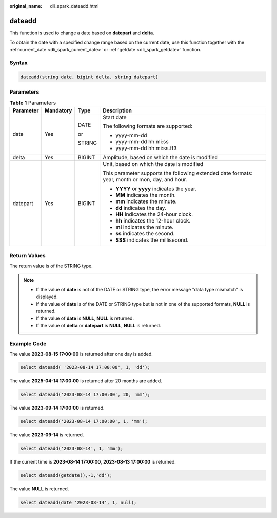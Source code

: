 :original_name: dli_spark_dateadd.html

.. _dli_spark_dateadd:

dateadd
=======

This function is used to change a date based on **datepart** and **delta**.

To obtain the date with a specified change range based on the current date, use this function together with the :ref:`current_date <dli_spark_current_date>` or :ref:`getdate <dli_spark_getdate>` function.

Syntax
------

.. code-block::

   dateadd(string date, bigint delta, string datepart)

Parameters
----------

.. table:: **Table 1** Parameters

   +-----------------+-----------------+-----------------+-------------------------------------------------------------------------------------------------+
   | Parameter       | Mandatory       | Type            | Description                                                                                     |
   +=================+=================+=================+=================================================================================================+
   | date            | Yes             | DATE            | Start date                                                                                      |
   |                 |                 |                 |                                                                                                 |
   |                 |                 | or              | The following formats are supported:                                                            |
   |                 |                 |                 |                                                                                                 |
   |                 |                 | STRING          | -  yyyy-mm-dd                                                                                   |
   |                 |                 |                 | -  yyyy-mm-dd hh:mi:ss                                                                          |
   |                 |                 |                 | -  yyyy-mm-dd hh:mi:ss.ff3                                                                      |
   +-----------------+-----------------+-----------------+-------------------------------------------------------------------------------------------------+
   | delta           | Yes             | BIGINT          | Amplitude, based on which the date is modified                                                  |
   +-----------------+-----------------+-----------------+-------------------------------------------------------------------------------------------------+
   | datepart        | Yes             | BIGINT          | Unit, based on which the date is modified                                                       |
   |                 |                 |                 |                                                                                                 |
   |                 |                 |                 | This parameter supports the following extended date formats: year, month or mon, day, and hour. |
   |                 |                 |                 |                                                                                                 |
   |                 |                 |                 | -  **YYYY** or **yyyy** indicates the year.                                                     |
   |                 |                 |                 | -  **MM** indicates the month.                                                                  |
   |                 |                 |                 | -  **mm** indicates the minute.                                                                 |
   |                 |                 |                 | -  **dd** indicates the day.                                                                    |
   |                 |                 |                 | -  **HH** indicates the 24-hour clock.                                                          |
   |                 |                 |                 | -  **hh** indicates the 12-hour clock.                                                          |
   |                 |                 |                 | -  **mi** indicates the minute.                                                                 |
   |                 |                 |                 | -  **ss** indicates the second.                                                                 |
   |                 |                 |                 | -  **SSS** indicates the millisecond.                                                           |
   +-----------------+-----------------+-----------------+-------------------------------------------------------------------------------------------------+

Return Values
-------------

The return value is of the STRING type.

.. note::

   -  If the value of **date** is not of the DATE or STRING type, the error message "data type mismatch" is displayed.
   -  If the value of **date** is of the DATE or STRING type but is not in one of the supported formats, **NULL** is returned.
   -  If the value of **date** is **NULL**, **NULL** is returned.
   -  If the value of **delta** or **datepart** is **NULL**, **NULL** is returned.

Example Code
------------

The value **2023-08-15 17:00:00** is returned after one day is added.

.. code-block::

   select dateadd( '2023-08-14 17:00:00', 1, 'dd');

The value **2025-04-14 17:00:00** is returned after 20 months are added.

.. code-block::

   select dateadd('2023-08-14 17:00:00', 20, 'mm');

The value **2023-09-14 17:00:00** is returned.

.. code-block::

   select dateadd('2023-08-14 17:00:00', 1, 'mm');

The value **2023-09-14** is returned.

.. code-block::

   select dateadd('2023-08-14', 1, 'mm');

If the current time is **2023-08-14 17:00:00**, **2023-08-13 17:00:00** is returned.

.. code-block::

   select dateadd(getdate(),-1,'dd');

The value **NULL** is returned.

.. code-block::

   select dateadd(date '2023-08-14', 1, null);
